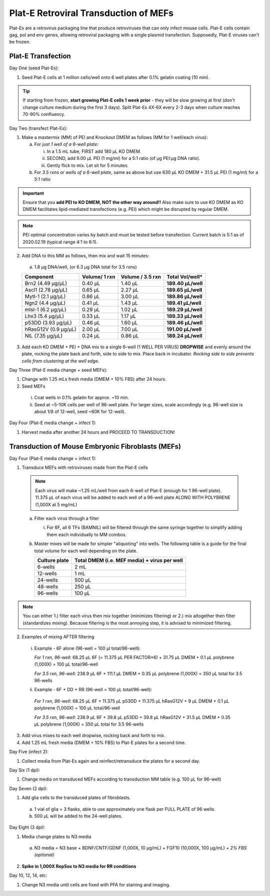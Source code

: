 ======================================
Plat-E Retroviral Transduction of MEFs
======================================

Plat-Es are a retrovirus packaging line that produce retroviruses that can only infect mouse cells. Plat-E cells contain gag, pol and env genes, allowing retroviral packaging with a single plasmid transfection.
Supposedly, Plat-E viruses can't be frozen.

Plat-E Transfection
-------------------

Day One (seed Plat-Es):

1.  Seed Plat-E cells at 1 million cells/well onto 6 well plates after 0.1% gelatin coating (10 min).

.. tip::
	If starting from frozen, **start growing Plat-E cells 1 week prior** - they will be slow growing at first (don't change culture medium during the first 3 days). Split Plat-Es 4X-6X every 2-3 days when culture reaches 70-90% confluency.


Day Two (transfect Plat-Es):

1.  Make a mastermix (MM) of PEI and Knockout DMEM as follows (MM for 1 well/each virus):

    a.	For *just 1 well of a 6-well plate*:

        i.  In a 1.5 mL tube, FIRST add 180 µL KO DMEM.
        ii. SECOND, add 9.00 µL PEI (1 mg/ml) for a 5:1 ratio (of µg PEI:µg DNA ratio).
        iii. Gently flick to mix. Let sit for 5 minutes.

    b.	For *3.5 rxns or wells of a 6-well plate*, same as above but use 630 µL KO DMEM + 31.5 µL PEI (1 mg/ml) for a 5:1 ratio

.. important::
	Ensure that you **add PEI to KO DMEM, NOT the other way around!!** Also make sure to use KO DMEM as KO DMEM facilitates lipid-mediated transfections (e.g. PEI) which might be disrupted by regular DMEM.

.. note::
    PEI optimal concentration varies by batch and must be tested before transfection. Current batch is 5:1 as of 2020.02.19 (typical range 4:1 to 6:1).

2.	Add DNA to this MM as follows, then mix and wait 15 minutes:

    a.	1.8 µg DNA/well, (or 6.3 µg DNA total for 3.5 rxns)

    =============================   ==============   =================   ====================
    Component                        Volume/ 1 rxn    Volume / 3.5 rxn    **Total Vol/well***
    =============================   ==============   =================   ====================
    Brn2 (4.49 µg/µL)                0.40 µL          1.40 µL             **189.40 µL/well**
    Ascl1 (2.78 µg/µL)               0.65 µL          2.27 µL             **189.65 µL/well**
    Mytl-1 (2.1 µg/µL)               0.86 µL          3.00 µL             **189.86 µL/well**
    Ngn2 (4.4 µg/µL)                 0.41 µL          1.43 µL             **189.41 µL/well**
    mIsl-1 (6.2 µg/µL)               0.29 µL          1.02 µL             **189.29 µL/well**
    Lhx3 (5.4 µg/µL)                 0.33 µL          1.17 µL             **189.33 µL/well**
    p53DD (3.93 µg/µL)               0.46 µL          1.60 µL             **189.46 µL/well**
    hRasG12V (0.9 µg/µL)             2.00 µL          7.00 µL             **191.00 µL/well**
    NIL (7.35 µg/µL)                 0.24 µL          0.86 µL             **189.24 µL/well**
    =============================   ==============   =================   ====================

3.	Add each KO DMEM + PEI + DNA mix to a single 6-well (1 WELL PER VIRUS) **DROPWISE** and evenly around the plate, rocking the plate back and forth, side to side to mix. Place back in incubator. *Rocking side to side prevents cells from clustering at the well edge.*


Day Three (Plat-E media change + seed MEFs):

1.	Change with 1.25 mLs fresh media (DMEM + 10% FBS) after 24 hours.
2.	Seed MEFs

    i.  Coat wells in 0.1% gelatin for approx. ~10 min.
    ii. Seed at ~5-10K cells per well of 96-well plate. For larger sizes, scale accordingly (e.g. 96-well size is about 1/8 of 12-well, seed ~60K for 12-well).


Day Four (Plat-E media change + infect 1):

1.	Harvest media after another 24 hours and PROCEED TO TRANSDUCTION!


Transduction of Mouse Embryonic Fibroblasts (MEFs)
--------------------------------------------------

Day Four (Plat-E media change + infect 1):

1.	Transduce MEFs with retroviruses made from the Plat-E cells

    .. note::
        Each virus will make ~1.25 mL/well from each 6-well of Plat-E (enough for 1 96-well plate). 11.375 µL of each virus will be added to each well of a 96-well plate ALONG WITH POLYBRENE (1,000X at 5 mg/mL)

    a.  Filter each virus through a filter

        i.  For 6F, all 6 TFs (BAMNIL) will be filtered through the same syringe together to simplify adding them each individually to MM combos.

    b.  Master mixes will be made for simpler "aliquoting" into wells. The following table is a guide for the final total volume for each well depending on the plate.

        =================   =================================================
        **Culture plate**    **Total DMEM (i.e. MEF media) + virus per well**
        =================   =================================================
        6-wells              2 mL
        12-wells             1 mL
        24-wells             500 µL
        48-wells             250 µL
        96-wells             100 µL
        =================   =================================================

.. note::
    You can either 1.) filter each virus then mix together (minimizes filtering) or 2.) mix altogether then filter (standardizes mixing). Because filtering is the most annoying step, it is advised to minimized filtering.

2.	Examples of mixing AFTER filtering

    i.  Example - 6F alone (96-well = 100 µl total/96-well):

        *For 1 rxn, 96-well*: 68.25 µL 6F (= 11.375 µL PER FACTOR*6) + 31.75 µL DMEM + 0.1 µL polybrene (1,000X) = 100 µL total/96-well

        *For 3.5 rxn, 96-well*: 238.9 µL 6F + 111.1 µL DMEM + 0.35 µL polybrene (1,000X) = 350 µL total for 3.5 96-wells

    ii.  Example - 6F + DD + RR (96-well = 100 µL total/96-well):

        *For 1 rxn, 96-well*: 68.25 µL 6F + 11.375 µL p53DD + 11.375 µL hRasG12V + 9 µL DMEM + 0.1 µL polybrene (1,000X) = 100 µL total/96-well

        *For 3.5 rxn, 96-well*: 238.9 µL 6F + 39.8 µL p53DD + 39.8 µL hRasG12V + 31.5 µL DMEM + 0.35 µL polybrene (1,000X) = 350 µL total for 3.5 96-wells

3.	Add virus mixes to each well dropwise, rocking back and forth to mix.
4.  Add 1.25 mL fresh media (DMEM + 10% FBS) to Plat-E plates for a second time.


Day Five (infect 2):

1.	Collect media from Plat-Es again and reinfect/retransduce the plates for a second day.


Day Six (1 dpi):

1.	Change media on transduced MEFs according to transduction MM table (e.g. 100 µL for 96-well)


Day Seven (2 dpi):

1.	Add glia cells to the transduced plates of fibroblasts.

    a.	1 vial of glia = 3 flasks, able to use approximately one flask per FULL PLATE of 96 wells.
    b.	500 µL will be added to the 24-well plates.


Day Eight (3 dpi):

1.	Media change plates to N3 media

    a. N3 media = N3 base + BDNF/CNTF/GDNF (1,000X, 10 µg/mL) + FGF10 (10,000X, 100 µg/mL) + *2% FBS (optional)*

2.  **Spike in 1,000X RepSox to N3 media for RR conditions**


Day 10, 12, 14, etc:

1.	Change N3 media until cells are fixed with PFA for staining and imaging.
